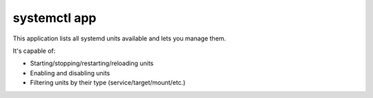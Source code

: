 .. _apps_systemctl:

#############
systemctl app
#############

This application lists all systemd units available and lets you manage them.

It's capable of:

* Starting/stopping/restarting/reloading units
* Enabling and disabling units
* Filtering units by their type (service/target/mount/etc.)

